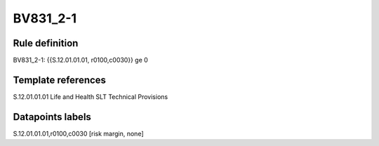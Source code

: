 =========
BV831_2-1
=========

Rule definition
---------------

BV831_2-1: {{S.12.01.01.01, r0100,c0030}} ge 0


Template references
-------------------

S.12.01.01.01 Life and Health SLT Technical Provisions


Datapoints labels
-----------------

S.12.01.01.01,r0100,c0030 [risk margin, none]




